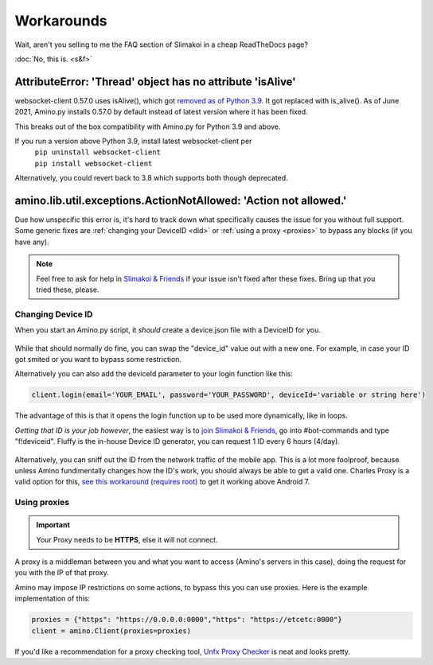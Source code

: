 
Workarounds
=============================================

Wait, aren't you selling to me the FAQ section of Slimakoi in a cheap ReadTheDocs page?

:doc:`No, this is. <s&f>`

AttributeError: 'Thread' object has no attribute 'isAlive'
----------------------------------------------------------
websocket-client 0.57.0 uses isAlive(), which got `removed as of Python 3.9. <https://docs.python.org/3/whatsnew/3.9.html#removed>`_ 
It got replaced with is_alive(). As of June 2021, Amino.py installs 0.57.0 by default instead of latest version where it has been fixed.

This breaks out of the box compatibility with Amino.py for Python 3.9 and above.

If you run a version above Python 3.9, install latest websocket-client per 
 | ``pip uninstall websocket-client`` 
 | ``pip install websocket-client`` 

Alternatively, you could revert back to 3.8 which supports both though deprecated.




amino.lib.util.exceptions.ActionNotAllowed: 'Action not allowed.' 
-----------------------------------------------------------------
Due how unspecific this error is, it's hard to track down what specifically causes the issue for you without full support.
Some generic fixes are :ref:`changing your DeviceID <did>` or :ref:`using a proxy <proxies>` to bypass any blocks (if you have any).

.. note:: Feel free to ask for help in `Slimakoi & Friends <https://discord.gg/eMJ6WSkUyA>`_ if your issue isn't fixed after these fixes. Bring up that you tried these, please.


.. _did:

Changing Device ID
^^^^^^^^^^^^^^^^^^
When you start an Amino.py script, it *should* create a device.json file with a DeviceID for you.

.. figure:: _static/images/devicejson.png
   :alt: Example of device.json with redacted DeviceID 

While that should normally do fine, you can swap the "device_id" value out with a new one. For example, in case your ID got smited or you want to bypass some restriction.

Alternatively you can also add the deviceId parameter to your login function like this:

.. code-block:: python

    client.login(email='YOUR_EMAIL', password='YOUR_PASSWORD', deviceId='variable or string here')

The advantage of this is that it opens the login function up to be used more dynamically, like in loops.



*Getting that ID is your job however*, the easiest way is to `join Slimakoi & Friends <https://discord.gg/eMJ6WSkUyA>`_, go into #bot-commands and type "f!deviceid".
Fluffy is the in-house Device ID generator, you can request 1 ID every 6 hours (4/day).

.. figure:: _static/images/fluffy_demo.png
    :alt: Example of Fluffy, sending a deviceID

Alternatively, you can sniff out the ID from the network traffic of the mobile app. This is a lot more foolproof, because unless Amino fundimentally changes how the ID's work, you should always be able to get a valid one.
Charles Proxy is a valid option for this, `see this workaround (requires root) <https://blog.ropnop.com/configuring-burp-suite-with-android-nougat/>`_ to get it working above Android 7.

.. figure:: _static/images/sniffedtree.png
    :alt: Image showing network structure in Charles Proxy

.. figure:: _static/images/sniffingresult.png
    :alt: Result of device request traffic

.. _proxies:

Using proxies
^^^^^^^^^^^^^
.. This remark is paranoid because connections are HTTPS, I'm leaving it here so I can add it back in case that's a wrong assumption.
.. .. warning:: Proxies are hosted by a third-party and can be malicious, especially when free. The owner has unrestricted access to what you're sending them, use at your risk or switch to a paid service. 

.. important:: Your Proxy needs to be **HTTPS**, else it will not connect.

A proxy is a middleman between you and what you want to access (Amino's servers in this case), doing the request for you with the IP of that proxy.

Amino may impose IP restrictions on some actions, to bypass this you can use proxies. Here is the example implementation of this:

.. code-block:: python

    proxies = {"https": "https://0.0.0.0:0000","https": "https://etcetc:0000"}
    client = amino.Client(proxies=proxies)

If you'd like a recommendation for a proxy checking tool, `Unfx Proxy Checker <https://github.com/assnctr/unfx-proxy-checker>`_ is neat and looks pretty.